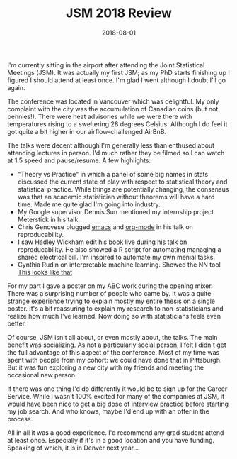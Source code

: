 #+OPTIONS: toc:nil num:nil todo:nil
#+LAYOUT: post
#+DATE: 2018-08-01
#+TITLE: JSM 2018 Review
#+DESCRIPTION: I attended JSM 2018 in Vancouver, Canada; here's what I thought.
#+CATEGORIES: jsm, conference
#+FEATURED: false

I'm currently sitting in the airport after attending the Joint
Statistical Meetings (JSM). It was actually my first JSM; as my PhD
starts finishing up I figured I should attend at least once. I'm glad
I went although I doubt I'll go again.

The conference was located in Vancouver which was delightful. My only
complaint with the city was the accumulation of Canadian coins (but
not pennies!). There were heat advisories while we were there with
temperatures rising to a sweltering 28 degrees Celsius. Although I do
feel it got quite a bit higher in our airflow-challenged AirBnB.

The talks were decent although I'm generally less than enthused about
attending lectures in person. I'd much rather they be filmed so I can
watch at 1.5 speed and pause/resume. A few highlights:

+ "Theory vs Practice" in which a panel of some big names in stats
  discussed the current state of play with respect to statistical
  theory and statistical practice. While things are potentially
  changing, the consensus was that an academic statistician without
  theorems will have a hard time. Made me quite glad I'm going into
  industry.
+ My Google supervisor Dennis Sun mentioned my internship project
  Meterstick in his talk.
+ Chris Genovese plugged [[https://www.gnu.org/software/emacs/][emacs]] and [[https://orgmode.org/][org-mode]] in his talk on
  reproducability.
+ I saw Hadley Wickham edit his [[http://adv-r.had.co.nz/][book]] live during his talk on
  reproducability. He also showed a R script for automating managing a
  shared electrical bill. I'm inspired to automate my own menial
  tasks.
+ Cynthia Rudin on interpretable machine learning. Showed the NN tool
  [[https://arxiv.org/abs/1806.10574][This looks like that]]

For my part I gave a poster on my ABC work during the opening mixer.
There was a surprising number of people who came by. It was a quite
strange experience trying to explain mostly my entire thesis on a
single poster. It's a bit reassuring to explain my research to
non-statisticians and realize how much I've learned. Now doing so with
statisticians feels even better.

Of course, JSM isn't all about, or even mostly about, the talks. The
main benefit was socializing. As not a particularly social person, I
felt I didn't get the full advantage of this aspect of the conference.
Most of my time was spent with people from my cohort: we could have
done that in Pittsburgh. But it was fun exploring a new city with my
friends and meeting the occasional new person.

If there was one thing I'd do differently it would be to sign up for
the Career Service. While I wasn't 100% excited for many of the
companies at JSM, it would have been nice to get a big dose of
interview practice before starting my job search. And who knows, maybe
I'd end up with an offer in the process.

All in all it was a good experience. I'd recommend any grad student
attend at least once. Especially if it's in a good location and you
have funding. Speaking of which, it is in Denver next year...
